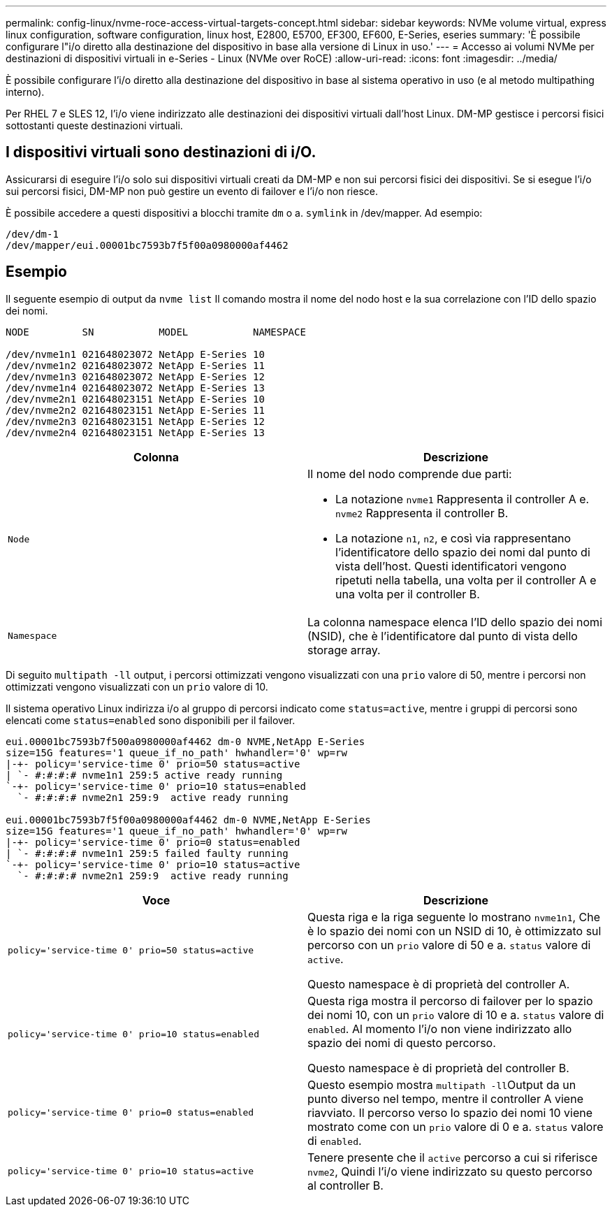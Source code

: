 ---
permalink: config-linux/nvme-roce-access-virtual-targets-concept.html 
sidebar: sidebar 
keywords: NVMe volume virtual, express linux configuration, software configuration, linux host, E2800, E5700, EF300, EF600, E-Series, eseries 
summary: 'È possibile configurare l"i/o diretto alla destinazione del dispositivo in base alla versione di Linux in uso.' 
---
= Accesso ai volumi NVMe per destinazioni di dispositivi virtuali in e-Series - Linux (NVMe over RoCE)
:allow-uri-read: 
:icons: font
:imagesdir: ../media/


[role="lead"]
È possibile configurare l'i/o diretto alla destinazione del dispositivo in base al sistema operativo in uso (e al metodo multipathing interno).

Per RHEL 7 e SLES 12, l'i/o viene indirizzato alle destinazioni dei dispositivi virtuali dall'host Linux. DM-MP gestisce i percorsi fisici sottostanti queste destinazioni virtuali.



== I dispositivi virtuali sono destinazioni di i/O.

Assicurarsi di eseguire l'i/o solo sui dispositivi virtuali creati da DM-MP e non sui percorsi fisici dei dispositivi. Se si esegue l'i/o sui percorsi fisici, DM-MP non può gestire un evento di failover e l'i/o non riesce.

È possibile accedere a questi dispositivi a blocchi tramite `dm` o a. `symlink` in /dev/mapper. Ad esempio:

[listing]
----
/dev/dm-1
/dev/mapper/eui.00001bc7593b7f5f00a0980000af4462
----


== Esempio

Il seguente esempio di output da `nvme list` Il comando mostra il nome del nodo host e la sua correlazione con l'ID dello spazio dei nomi.

[listing]
----

NODE         SN           MODEL           NAMESPACE

/dev/nvme1n1 021648023072 NetApp E-Series 10
/dev/nvme1n2 021648023072 NetApp E-Series 11
/dev/nvme1n3 021648023072 NetApp E-Series 12
/dev/nvme1n4 021648023072 NetApp E-Series 13
/dev/nvme2n1 021648023151 NetApp E-Series 10
/dev/nvme2n2 021648023151 NetApp E-Series 11
/dev/nvme2n3 021648023151 NetApp E-Series 12
/dev/nvme2n4 021648023151 NetApp E-Series 13
----
|===
| Colonna | Descrizione 


 a| 
`Node`
 a| 
Il nome del nodo comprende due parti:

* La notazione `nvme1` Rappresenta il controller A e. `nvme2` Rappresenta il controller B.
* La notazione `n1`, `n2`, e così via rappresentano l'identificatore dello spazio dei nomi dal punto di vista dell'host. Questi identificatori vengono ripetuti nella tabella, una volta per il controller A e una volta per il controller B.




 a| 
`Namespace`
 a| 
La colonna namespace elenca l'ID dello spazio dei nomi (NSID), che è l'identificatore dal punto di vista dello storage array.

|===
Di seguito `multipath -ll` output, i percorsi ottimizzati vengono visualizzati con una `prio` valore di 50, mentre i percorsi non ottimizzati vengono visualizzati con un `prio` valore di 10.

Il sistema operativo Linux indirizza i/o al gruppo di percorsi indicato come `status=active`, mentre i gruppi di percorsi sono elencati come `status=enabled` sono disponibili per il failover.

[listing]
----
eui.00001bc7593b7f500a0980000af4462 dm-0 NVME,NetApp E-Series
size=15G features='1 queue_if_no_path' hwhandler='0' wp=rw
|-+- policy='service-time 0' prio=50 status=active
| `- #:#:#:# nvme1n1 259:5 active ready running
`-+- policy='service-time 0' prio=10 status=enabled
  `- #:#:#:# nvme2n1 259:9  active ready running

eui.00001bc7593b7f5f00a0980000af4462 dm-0 NVME,NetApp E-Series
size=15G features='1 queue_if_no_path' hwhandler='0' wp=rw
|-+- policy='service-time 0' prio=0 status=enabled
| `- #:#:#:# nvme1n1 259:5 failed faulty running
`-+- policy='service-time 0' prio=10 status=active
  `- #:#:#:# nvme2n1 259:9  active ready running
----
|===
| Voce | Descrizione 


 a| 
`policy='service-time 0' prio=50 status=active`
 a| 
Questa riga e la riga seguente lo mostrano `nvme1n1`, Che è lo spazio dei nomi con un NSID di 10, è ottimizzato sul percorso con un `prio` valore di 50 e a. `status` valore di `active`.

Questo namespace è di proprietà del controller A.



 a| 
`policy='service-time 0' prio=10 status=enabled`
 a| 
Questa riga mostra il percorso di failover per lo spazio dei nomi 10, con un `prio` valore di 10 e a. `status` valore di `enabled`. Al momento l'i/o non viene indirizzato allo spazio dei nomi di questo percorso.

Questo namespace è di proprietà del controller B.



 a| 
`policy='service-time 0' prio=0 status=enabled`
 a| 
Questo esempio mostra ``multipath -ll``Output da un punto diverso nel tempo, mentre il controller A viene riavviato. Il percorso verso lo spazio dei nomi 10 viene mostrato come con un `prio` valore di 0 e a. `status` valore di `enabled`.



 a| 
`policy='service-time 0' prio=10 status=active`
 a| 
Tenere presente che il `active` percorso a cui si riferisce `nvme2`, Quindi l'i/o viene indirizzato su questo percorso al controller B.

|===